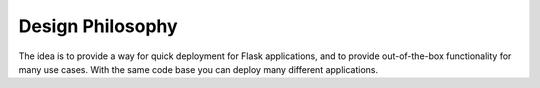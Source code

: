 Design Philosophy
=================

The idea is to provide a way for quick deployment for Flask applications,
and to provide out-of-the-box functionality for many use cases. With the same
code base you can deploy many different applications.
